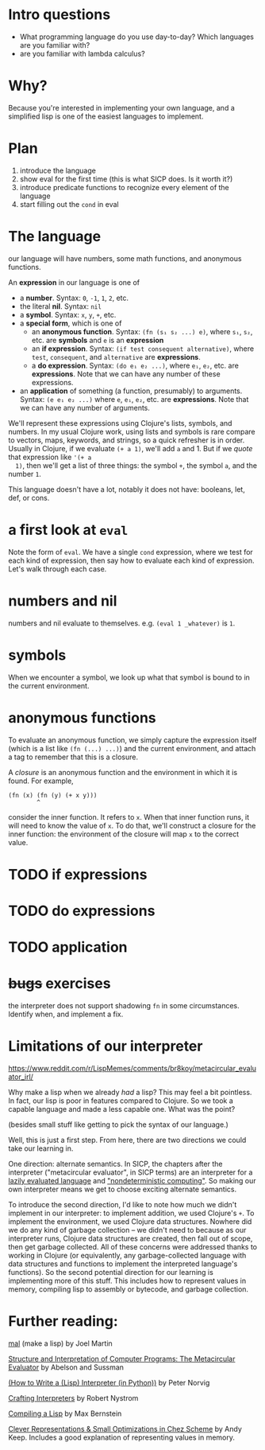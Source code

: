 * Intro questions

  - What programming language do you use day-to-day? Which languages
    are you familiar with?
  - are you familiar with lambda calculus?


* Why?
  Because you're interested in implementing your own language, and a
  simplified lisp is one of the easiest languages to implement.
* Plan

  1. introduce the language
  2. show eval for the first time (this is what SICP does. Is it worth
     it?)
  3. introduce predicate functions to recognize every element of the language
  4. start filling out the ~cond~ in eval


* The language
  our language will have numbers, some math functions, and anonymous
  functions.

  An *expression* in our language is one of
  + a *number*. Syntax: ~0~, ~-1~, ~1~, ~2~, etc.
  + the literal *nil*. Syntax: ~nil~
  + a *symbol*. Syntax: ~x~, ~y~, ~+~, etc.
  + a *special form*, which is one of
    - an *anonymous function*. Syntax: ~(fn (s₁ s₂ ...) e)~, where
      ~s₁~, ~s₂~, etc. are *symbols* and ~e~ is an *expression*
    - an *if expression*. Syntax: ~(if test consequent alternative)~,
      where ~test~, ~consequent~, and ~alternative~ are *expressions*.
    - a *do expression*. Syntax: ~(do e₁ e₂ ...)~, where ~e₁~, ~e₂~,
      etc. are *expressions*. Note that we can have any number of
      these expressions.
  + an *application* of something (a function, presumably) to
    arguments. Syntax: ~(e e₁ e₂ ...)~ where ~e~, ~e₁~, ~e₂~, etc. are
    *expressions*. Note that we can have any number of arguments.


  We'll represent these expressions using Clojure's lists, symbols,
  and numbers. In my usual Clojure work, using lists and symbols is
  rare compare to vectors, maps, keywords, and strings, so a quick
  refresher is in order. Usually in Clojure, if we evaluate ~(+ a 1)~,
  we'll add ~a~ and 1. But if we /quote/ that expression like ~'(+ a
  1)~, then we'll get a list of three things: the symbol ~+~, the
  symbol ~a~, and the number ~1~.

  This language doesn't have a lot, notably it does not have:
  booleans, let, def, or cons.

* a first look at ~eval~
  Note the form of ~eval~. We have a single ~cond~ expression, where
  we test for each kind of expression, then say how to evaluate each
  kind of expression. Let's walk through each case.
* numbers and nil
  numbers and nil evaluate to themselves. e.g. ~(eval 1 _whatever)~ is
  ~1~.
* symbols
  When we encounter a symbol, we look up what that symbol is bound to
  in the current environment.
* anonymous functions
  To evaluate an anonymous function, we simply capture the expression
  itself (which is a list like ~(fn (...) ...)~) and the current
  environment, and attach a tag to remember that this is a closure.
  
  A /closure/ is an anonymous function and the environment in which it
  is found. For example,

  #+begin_example
    (fn (x) (fn (y) (+ x y)))
            ^
  #+end_example

  consider the inner function. It refers to ~x~. When that inner
  function runs, it will need to know the value of ~x~. To do that,
  we'll construct a closure for the inner function: the environment of
  the closure will map ~x~ to the correct value.
* TODO if expressions
* TODO do expressions
* TODO application
* +bugs+ exercises
  the interpreter does not support shadowing ~fn~ in some
  circumstances. Identify when, and implement a fix.
* Limitations of our interpreter

  https://www.reddit.com/r/LispMemes/comments/br8koy/metacircular_evaluator_irl/

  Why make a lisp when we already /had/ a lisp? This may feel a bit
  pointless. In fact, our lisp is poor in features compared to
  Clojure. So we took a capable language and made a less capable
  one. What was the point?

  (besides small stuff like getting to pick the syntax of our language.)

  Well, this is just a first step. From here, there are two directions
  we could take our learning in.

  One direction: alternate semantics. In SICP, the chapters after the
  interpreter ("metacircular evaluator", in SICP terms) are an
  interpreter for a [[https://sarabander.github.io/sicp/html/4_002e2.xhtml#g_t4_002e2][lazily evaluated language]] and [[https://sarabander.github.io/sicp/html/4_002e3.xhtml#g_t4_002e3]["nondeterministic
  computing"]]. So making our own interpreter means we get to choose
  exciting alternate semantics.

  To introduce the second direction, I'd like to note how much we
  didn't implement in our interpreter: to implement addition, we used
  Clojure's ~+~. To implement the environment, we used Clojure data
  structures. Nowhere did we do any kind of garbage collection – we
  didn't need to because as our interpreter runs, Clojure data
  structures are created, then fall out of scope, then get garbage
  collected. All of these concerns were addressed thanks to working in
  Clojure (or equivalently, any garbage-collected language with data
  structures and functions to implement the interpreted language's
  functions). So the second potential direction for our learning is
  implementing more of this stuff. This includes how to represent
  values in memory, compiling lisp to assembly or bytecode, and
  garbage collection.

* Further reading:

  [[https://github.com/kanaka/mal][mal]] (make a lisp) by Joel Martin

  [[https://sarabander.github.io/sicp/html/4_002e1.xhtml#g_t4_002e1][Structure and Interpretation of Computer Programs: The Metacircular
  Evaluator]] by Abelson and Sussman

  [[https://norvig.com/lispy.html][(How to Write a (Lisp) Interpreter (in Python))]] by Peter Norvig

  [[https://craftinginterpreters.com/][Crafting Interpreters]] by Robert Nystrom

  [[https://bernsteinbear.com/blog/compiling-a-lisp-0/][Compiling a Lisp]] by Max Bernstein

  [[https://www.youtube.com/watch?v=BcC3KScZ-yA][Clever Representations & Small Optimizations in Chez Scheme]] by Andy
  Keep. Includes a good explanation of representing values in memory.
